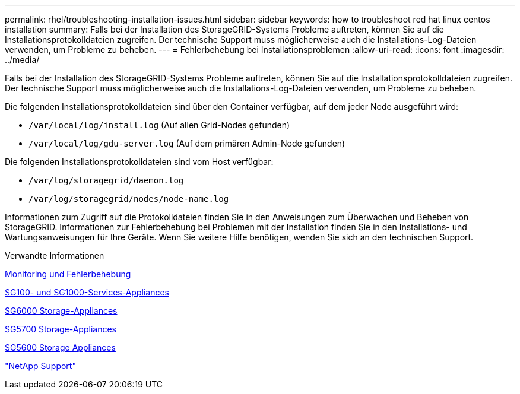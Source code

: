 ---
permalink: rhel/troubleshooting-installation-issues.html 
sidebar: sidebar 
keywords: how to troubleshoot red hat linux centos installation 
summary: Falls bei der Installation des StorageGRID-Systems Probleme auftreten, können Sie auf die Installationsprotokolldateien zugreifen. Der technische Support muss möglicherweise auch die Installations-Log-Dateien verwenden, um Probleme zu beheben. 
---
= Fehlerbehebung bei Installationsproblemen
:allow-uri-read: 
:icons: font
:imagesdir: ../media/


[role="lead"]
Falls bei der Installation des StorageGRID-Systems Probleme auftreten, können Sie auf die Installationsprotokolldateien zugreifen. Der technische Support muss möglicherweise auch die Installations-Log-Dateien verwenden, um Probleme zu beheben.

Die folgenden Installationsprotokolldateien sind über den Container verfügbar, auf dem jeder Node ausgeführt wird:

* `/var/local/log/install.log` (Auf allen Grid-Nodes gefunden)
* `/var/local/log/gdu-server.log` (Auf dem primären Admin-Node gefunden)


Die folgenden Installationsprotokolldateien sind vom Host verfügbar:

* `/var/log/storagegrid/daemon.log`
* `/var/log/storagegrid/nodes/node-name.log`


Informationen zum Zugriff auf die Protokolldateien finden Sie in den Anweisungen zum Überwachen und Beheben von StorageGRID. Informationen zur Fehlerbehebung bei Problemen mit der Installation finden Sie in den Installations- und Wartungsanweisungen für Ihre Geräte. Wenn Sie weitere Hilfe benötigen, wenden Sie sich an den technischen Support.

.Verwandte Informationen
xref:../monitor/index.adoc[Monitoring und Fehlerbehebung]

xref:../sg100-1000/index.adoc[SG100- und SG1000-Services-Appliances]

xref:../sg6000/index.adoc[SG6000 Storage-Appliances]

xref:../sg5700/index.adoc[SG5700 Storage-Appliances]

xref:../sg5600/index.adoc[SG5600 Storage Appliances]

https://mysupport.netapp.com/site/global/dashboard["NetApp Support"^]

